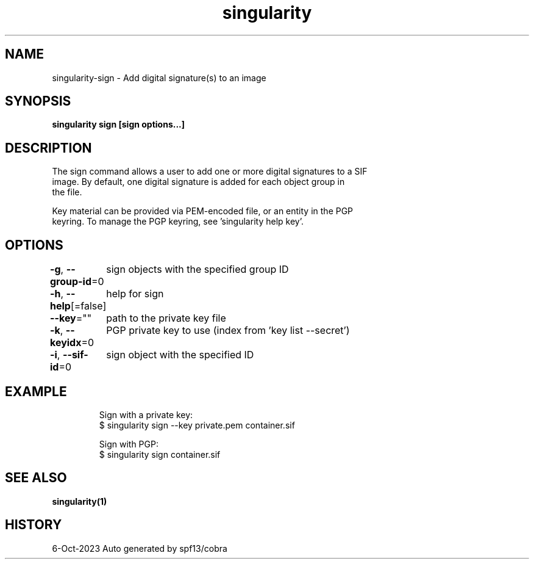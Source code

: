 .nh
.TH "singularity" "1" "Oct 2023" "Auto generated by spf13/cobra" ""

.SH NAME
.PP
singularity-sign - Add digital signature(s) to an image


.SH SYNOPSIS
.PP
\fBsingularity sign [sign options...] \fP


.SH DESCRIPTION
.PP
The sign command allows a user to add one or more digital signatures to a SIF
  image. By default, one digital signature is added for each object group in
  the file.

.PP
Key material can be provided via PEM-encoded file, or an entity in the PGP
  keyring. To manage the PGP keyring, see 'singularity help key'.


.SH OPTIONS
.PP
\fB-g\fP, \fB--group-id\fP=0
	sign objects with the specified group ID

.PP
\fB-h\fP, \fB--help\fP[=false]
	help for sign

.PP
\fB--key\fP=""
	path to the private key file

.PP
\fB-k\fP, \fB--keyidx\fP=0
	PGP private key to use (index from 'key list --secret')

.PP
\fB-i\fP, \fB--sif-id\fP=0
	sign object with the specified ID


.SH EXAMPLE
.PP
.RS

.nf

  Sign with a private key:
  $ singularity sign --key private.pem container.sif

  Sign with PGP:
  $ singularity sign container.sif

.fi
.RE


.SH SEE ALSO
.PP
\fBsingularity(1)\fP


.SH HISTORY
.PP
6-Oct-2023 Auto generated by spf13/cobra
